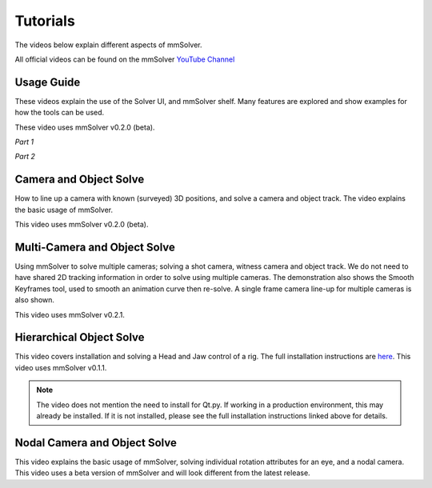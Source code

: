 .. _tutorial-heading:

Tutorials
=========

The videos below explain different aspects of mmSolver.

All official videos can be found on the mmSolver `YouTube Channel
<https://www.youtube.com/channel/UCndLPvFXd9Os7m9sc2Bbbsw>`_

Usage Guide
-----------

These videos explain the use of the Solver UI, and mmSolver shelf. Many
features are explored and show examples for how the tools can be used.

These video uses mmSolver v0.2.0 (beta).

*Part 1*

.. raw:: html

    <iframe width="560" height="315" src="https://www.youtube.com/embed/SJoNEShPyms" frameborder="0" allow="accelerometer; autoplay; encrypted-media; gyroscope; picture-in-picture" allowfullscreen></iframe>


*Part 2*

.. raw:: html

    <iframe width="560" height="315" src="https://www.youtube.com/embed/yS1kJJkosqA" frameborder="0" allow="accelerometer; autoplay; encrypted-media; gyroscope; picture-in-picture" allowfullscreen></iframe>


Camera and Object Solve
-----------------------

How to line up a camera with known (surveyed) 3D positions, and solve
a camera and object track. The video explains the basic usage of
mmSolver.

This video uses mmSolver v0.2.0 (beta).

.. raw:: html

    <iframe width="560" height="315" src="https://www.youtube.com/embed/z6lziVV3BcY" frameborder="0" allow="accelerometer; autoplay; encrypted-media; gyroscope; picture-in-picture" allowfullscreen></iframe>


Multi-Camera and Object Solve
-----------------------------

Using mmSolver to solve multiple cameras; solving a shot camera,
witness camera and object track. We do not need to have shared 2D
tracking information in order to solve using multiple cameras. The
demonstration also shows the Smooth Keyframes tool, used to smooth an
animation curve then re-solve. A single frame camera line-up for
multiple cameras is also shown.

This video uses mmSolver v0.2.1.

.. raw:: html

    <iframe width="560" height="315" src="https://www.youtube.com/embed/2tOCVOoPaR4" frameborder="0" allow="accelerometer; autoplay; encrypted-media; gyroscope; picture-in-picture" allowfullscreen></iframe>


Hierarchical Object Solve
-------------------------

This video covers installation and solving a Head and Jaw control of a
rig. The full installation instructions are
`here <https://github.com/david-cattermole/mayaMatchMoveSolver/blob/master/INSTALL.md>`_.
This video uses mmSolver v0.1.1.

.. note::

    The video does not mention the need to install for Qt.py. If
    working in a production environment, this may already be installed.
    If it is not installed, please see the full installation
    instructions linked above for details.

.. raw:: html

    <iframe width="560" height="315" src="https://www.youtube.com/embed/wk7GwEbKRCs" frameborder="0" allow="accelerometer; autoplay; encrypted-media; gyroscope; picture-in-picture" allowfullscreen></iframe>

Nodal Camera and Object Solve
-----------------------------

This video explains the basic usage of mmSolver, solving individual
rotation attributes for an eye, and a nodal camera. This video uses a
beta version of mmSolver and will look different from the latest
release.

.. raw:: html

    <iframe width="560" height="315" src="https://www.youtube.com/embed/0loeqQeFnZ8" frameborder="0" allow="accelerometer; autoplay; encrypted-media; gyroscope; picture-in-picture" allowfullscreen></iframe>
